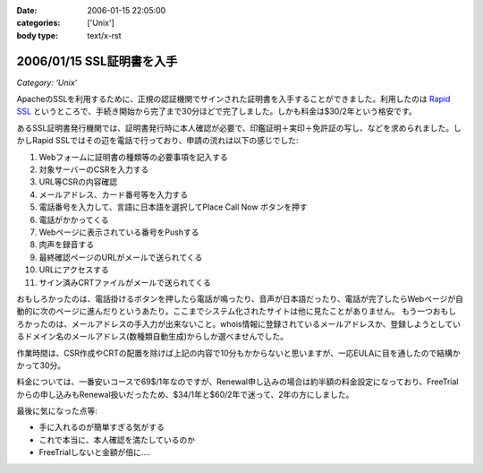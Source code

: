 :date: 2006-01-15 22:05:00
:categories: ['Unix']
:body type: text/x-rst

==========================
2006/01/15 SSL証明書を入手
==========================

*Category: 'Unix'*

ApacheのSSLを利用するために、正規の認証機関でサインされた証明書を入手することができました。利用したのは `Rapid SSL`_ というところで、手続き開始から完了まで30分ほどで完了しました。しかも料金は$30/2年という格安です。

あるSSL証明書発行機関では、証明書発行時に本人確認が必要で、印鑑証明＋実印＋免許証の写し、などを求められました。しかしRapid SSLではその辺を電話で行っており、申請の流れは以下の感じでした:


.. _`Rapid SSL`: http://www.rapidssl.com/


.. :extend type: text/x-rst
.. :extend:
1. Webフォームに証明書の種類等の必要事項を記入する
2. 対象サーバーのCSRを入力する
3. URL等CSRの内容確認
4. メールアドレス、カード番号等を入力する
5. 電話番号を入力して、言語に日本語を選択してPlace Call Now ボタンを押す
6. 電話がかかってくる
7. Webページに表示されている番号をPushする
8. 肉声を録音する
9. 最終確認ページのURLがメールで送られてくる
10. URLにアクセスする
11. サイン済みCRTファイルがメールで送られてくる

おもしろかったのは、電話掛けるボタンを押したら電話が鳴ったり、音声が日本語だったり、電話が完了したらWebページが自動的に次のページに進んだりというあたり。ここまでシステム化されたサイトは他に見たことがありません。
もう一つおもしろかったのは、メールアドレスの手入力が出来ないこと。whois情報に登録されているメールアドレスか、登録しようとしているドメイン名のメールアドレス(数種類自動生成)からしか選べませんでした。

作業時間は、CSR作成やCRTの配置を除けば上記の内容で10分もかからないと思いますが、一応EULAに目を通したので結構かかって30分。

料金については、一番安いコースで69$/1年なのですが、Renewal申し込みの場合は約半額の料金設定になっており、FreeTrialからの申し込みもRenewal扱いだったため、$34/1年と$60/2年で迷って、2年の方にしました。

最後に気になった点等:

- 手に入れるのが簡単すぎる気がする
- これで本当に、本人確認を満たしているのか
- FreeTrialしないと金額が倍に‥‥
